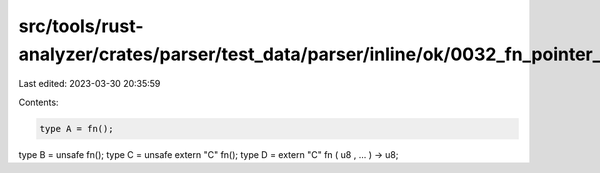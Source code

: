 src/tools/rust-analyzer/crates/parser/test_data/parser/inline/ok/0032_fn_pointer_type.rs
========================================================================================

Last edited: 2023-03-30 20:35:59

Contents:

.. code-block:: rs

    type A = fn();
type B = unsafe fn();
type C = unsafe extern "C" fn();
type D = extern "C" fn ( u8 , ... ) -> u8;


